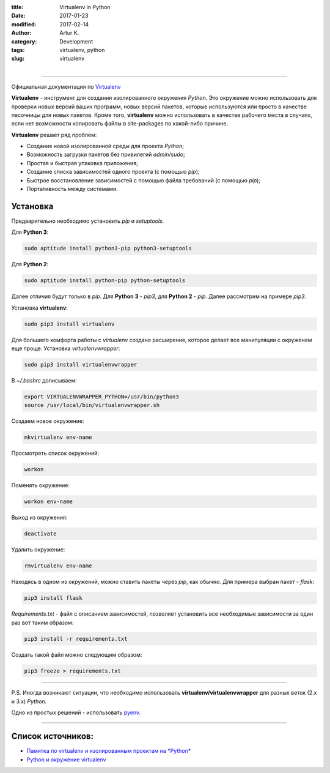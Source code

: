 :title: Virtualenv in Python
:date: 2017-01-23
:modified: 2017-02-14
:author: Artur K.
:category: Development
:tags: virtualenv, python
:slug: virtualenv

.. figure:: /images/python-virtualenv.jpg
    :height: 400px
    :width: 750px
    :scale: 35%
    :align: left
    :alt: Python Virtualenv

----

Официальная документация по `Virtualenv <https://virtualenv.pypa.io/en/stable/>`_

**Virtualenv** - инструмент для создания изолированного окружения *Python*.
Это окружение можно использовать для проверки новых версий ваших программ, новых
версий пакетов, которые используются или просто в качестве песочницы для новых
пакетов. Кроме того, **virtualenv** можно использовать в качестве рабочего места в
случаях, если нет возможности копировать файлы в site-packages по какой-либо
причине.

**Virtualenv** решает ряд проблем:

- Создание новой изолированной среды для проекта *Python*;
- Возможность загрузки пакетов без привилегий  *admin/sudo*;
- Простая и быстрая упаковка приложения;
- Создание списка зависимостей одного проекта (с помощью *pip*);
- Быстрое восстановление зависимостей с помощью файла требований (с помощью *pip*);
- Портативность между системами.

=============
**Установка**
=============

Предварительно необходимо установить *pip* и *setuptools*.

Для **Python 3**:

.. code::

    sudo aptitude install python3-pip python3-setuptools

Для **Python 2**:

.. code::

    sudo aptitude install python-pip python-setuptools

Далее отличия будут только в *pip*. Для **Python 3** - *pip3*, для
**Python 2** - *pip*.
Далее рассмотрим на примере *pip3*.

Установка **virtualenv**:

.. code:: bash

    sudo pip3 install virtualenv

Для большего комфорта работы с *virtualenv* создано расширение, которое делает все
манипуляции с окруженем еще проще. Установка *virtualenvwrapper*:

.. code::

    sudo pip3 install virtualenvwrapper

В *~/.bashrc* дописываем:

.. code::

    export VIRTUALENVWRAPPER_PYTHON=/usr/bin/python3
    source /usr/local/bin/virtualenvwrapper.sh

Создаем новое окружение:

.. code::

    mkvirtualenv env-name

Просмотреть список окружений:

.. code::

    workon

Поменять окружение:

.. code::

    workon env-name

Выход из окружения:

.. code::

    deactivate

Удалить окружение:

.. code::

    rmvirtualenv env-name

Находясь в одном из окружений, можно ставить пакеты через *pip*, как обычно.
Для примера выбран пакет - *flask*:

.. code::

    pip3 install flask

*Requirements.txt* - файл с описанием зависимостей, позволяет установить все
необходимые зависимости за один раз вот таким образом:

.. code::

    pip3 install -r requirements.txt


Создать такой файл можно следующим образом:

.. code::

    pip3 freeze > requirements.txt

----

P.S.
Иногда возникают ситуации, что необходимо использовать **virtualenv/virtualenvwrapper**
для разных веток (2.x и 3.x) *Python*.

Одно из простых решений - использовать `pyenv <{filename}pyenv.rst>`_.

----

======================
**Список источников:**
======================

- `Памятка по virtualenv и изолированным проектам на *Python* <http://eax.me/python-virtualenv/>`_
- `Python и окружение virtualenv <http://proft.me/2010/04/3/python-i-okruzhenie-virtualenv/>`_
